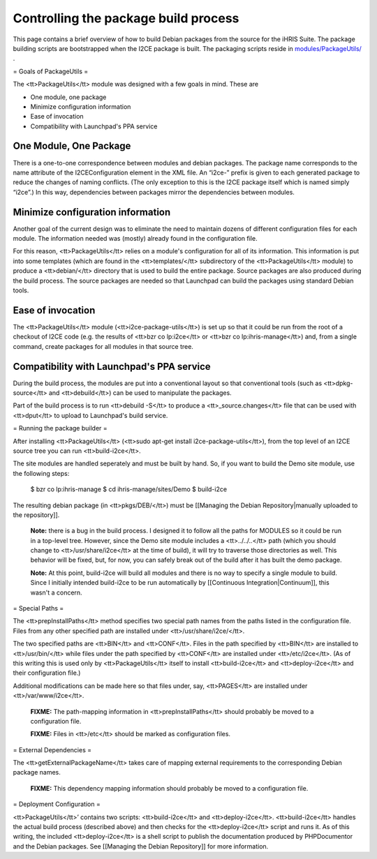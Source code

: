 Controlling the package build process
=====================================

This page contains a brief overview of how to build Debian packages from the source for the iHRIS Suite.  The package building scripts are bootstrapped when the I2CE package is built.  The packaging scripts reside in  `modules/PackageUtils/ <http://bazaar.launchpad.net/~intrahealth%2Binformatics/i2ce/trunk/files/head%3A/modules/PackageUtils>`_ .

= Goals of PackageUtils =

The <tt>PackageUtils</tt> module was designed with a few goals in mind.  These are

* One module, one package
* Minimize configuration information
* Ease of invocation
* Compatibility with Launchpad's PPA service

One Module, One Package
^^^^^^^^^^^^^^^^^^^^^^^

There is a one-to-one correspondence between modules and debian packages.  The package name corresponds to the name attribute of the I2CEConfiguration element in the XML file.  An “i2ce-” prefix is given to each generated package to reduce the changes of naming conflicts.  (The only exception to this is the I2CE package itself which is named simply “i2ce”.)   In this way, dependencies between packages mirror the dependencies between modules.

Minimize configuration information
^^^^^^^^^^^^^^^^^^^^^^^^^^^^^^^^^^

Another goal of the current design was to eliminate the need to maintain dozens of different configuration files for each module.  The information needed was (mostly) already found in the configuration file.

For this reason, <tt>PackageUtils</tt> relies on a module's configuration for all of its information.  This information is put into some templates (which are found in the <tt>templates/</tt> subdirectory of the <tt>PackageUtils</tt> module) to produce a <tt>debian/</tt> directory that is used to build the entire package.  Source packages are also produced during the build process.  The source packages are needed so that Launchpad can build the packages using standard Debian tools.

Ease of invocation
^^^^^^^^^^^^^^^^^^

The <tt>PackageUtils</tt> module (<tt>i2ce-package-utils</tt>) is set up so that it could be run from the root of a checkout of I2CE code (e.g. the results of <tt>bzr co lp:i2ce</tt> or <tt>bzr co lp:ihris-manage</tt>) and, from a single command, create packages for all modules in that source tree.

Compatibility with Launchpad's PPA service
^^^^^^^^^^^^^^^^^^^^^^^^^^^^^^^^^^^^^^^^^^

During the build process, the modules are put into a conventional layout so that conventional tools (such as <tt>dpkg-source</tt> and <tt>debuild</tt>) can be used to manipulate the packages.

Part of the build process is to run <tt>debuild -S</tt> to produce a <tt>_source.changes</tt> file that can be used with <tt>dput</tt> to upload to Launchpad's build service.

= Running the package builder =

After installing <tt>PackageUtils</tt> (<tt>sudo apt-get install i2ce-package-utils</tt>), from the top level of an I2CE source tree you can run <tt>build-i2ce</tt>.

The site modules are handled seperately and must be built by hand.  So, if you want to build the Demo site module, use the following steps:

    $ bzr co lp:ihris-manage
    $ cd ihris-manage/sites/Demo
    $ build-i2ce

The resulting debian package (in <tt>pkgs/DEB/</tt>) must be [[Managing the Debian Repository|manually uploaded to the repository]].

 **Note:**  there is a bug in the build process.  I designed it to follow all the paths for MODULES so it could be run in a top-level tree.  However, since the Demo site module includes a <tt>../../..</tt> path (which you should change to <tt>/usr/share/i2ce</tt> at the time of build), it will try to traverse those directories as well.  This behavior will be fixed, but, for now, you can safely break out of the build after it has built the demo package.

 **Note:**  At this point, build-i2ce will build all modules and there is no way to specify a single module to build.  Since I initially intended build-i2ce to be run automatically by [[Continuous Integration|Continuum]], this wasn't a concern.

= Special Paths =

The <tt>prepInstallPaths</tt> method specifies two special path names from the paths listed in the configuration file.  Files from any other specified path are installed under <tt>/usr/share/i2ce/</tt>.

The two specified paths are <tt>BIN</tt> and <tt>CONF</tt>.  Files in the path specified by <tt>BIN</tt> are installed to <tt>/usr/bin/</tt> while files under the path specified by <tt>CONF</tt> are installed under <tt>/etc/i2ce</tt>. (As of this writing this is used only by <tt>PackageUtils</tt> itself to install <tt>build-i2ce</tt> and <tt>deploy-i2ce</tt> and their configuration file.)

Additional modifications can be made here so that files under, say, <tt>PAGES</tt> are installed under <tt>/var/www/i2ce</tt>.

 **FIXME:**  The path-mapping information in <tt>prepInstallPaths</tt> should probably be moved to a configuration file.

 **FIXME:**  Files in <tt>/etc</tt> should be marked as configuration files.

= External Dependencies =

The <tt>getExternalPackageName</tt> takes care of mapping external requirements to the corresponding Debian package names.

 **FIXME:**  This dependency mapping information should probably be moved to a configuration file.

= Deployment Configuration =

<tt>PackageUtils</tt>’ contains two scripts: <tt>build-i2ce</tt> and <tt>deploy-i2ce</tt>.  <tt>build-i2ce</tt> handles the actual build process (described above) and then checks for the <tt>deploy-i2ce</tt> script and runs it.  As of this writing, the included <tt>deploy-i2ce</tt> is a shell script to publish the documentation produced by PHPDocumentor and the Debian packages.  See [[Managing the Debian Repository]] for more information.

